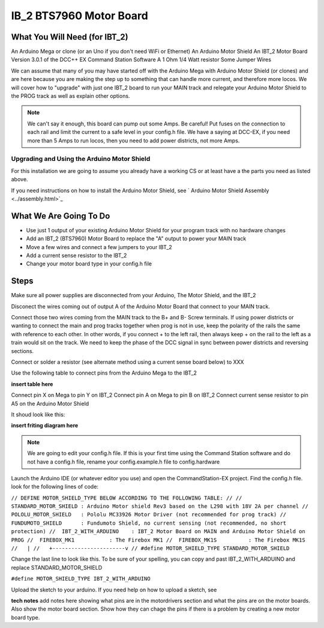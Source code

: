 IB_2 BTS7960 Motor Board
======================================

What You Will Need (for IBT_2)
^^^^^^^^^^^^^^^^^^^^^^^^^^^^^^^^^
An Arduino Mega or clone (or an Uno if you don't need WiFi or Ethernet)
An Arduino Motor Shield
An IBT_2 Motor Board
Version 3.0.1 of the DCC++ EX Command Station Software
A 1 Ohm 1/4 Watt resistor
Some Jumper Wires

We can assume that many of you may have started off with the Arduino Mega with Arduino Motor Shield (or clones) and are here because you are making the step up to something that can handle more current, and therefore more locos. We will cover how to "upgrade" with just one IBT_2 board to run your MAIN track and relegate your Arduino Motor Shield to the PROG track as well as explain other options.

.. Note:: We can't say it enough, this board can pump out some Amps. Be careful! Put fuses on the connection to each rail and limit the current to a safe level in your config.h file. We have a saying at DCC-EX, if you need more than 5 Amps to run locos, then you need to add power districts, not more Amps.

Upgrading and Using the Arduino Motor Shield
---------------------------------------------

For this installation we are going to assume you already have a working CS or at least have a the parts you need as listed above.

If you need instructions on how to install the Arduino Motor Shield, see ` Arduino Motor Shield Assembly <../assembly.html>`_

What We Are Going To Do
^^^^^^^^^^^^^^^^^^^^^^^^

* Use just 1 output of your existing Arduino Motor Shield for your program track with no hardware changes
* Add an IBT_2 (BTS7960) Motor Board to replace the "A" output to power your MAIN track
* Move a few wires and connect a few jumpers to your IBT_2
* Add a current sense resistor to the IBT_2
* Change your motor board type in your config.h file

Steps 
^^^^^^^

Make sure all power supplies are disconnected from your Arduino, The Motor Shield, and the IBT_2

Disconect the wires coming out of output A of the Arduino Motor Board that connect to your MAIN track.

Connect those two wires coming from the MAIN track to the B+ and B- Screw terminals. If using power districts or wanting to connect the main and prog tracks together when prog is not in use, keep the polarity of the rails the same with reference to each other. In other words, if you connect + to the left rail, then always keep + on the rail to the left as a train would sit on the track. We need to keep the phase of the DCC signal in sync between power districts and reversing sections.

Connect or solder a resistor (see alternate method using a current sense board below) to XXX

Use the following table to connect pins from the Arduino Mega to the IBT_2

**insert table here**

Connect pin X on Mega to pin Y on IBT_2
Connect pin A on Mega to pin B on IBT_2
Connect current sense resistor to pin A5 on the Arduino Motor Shield

It shoud look like this:

**insert friting diagram here**

.. Note:: We are going to edit your config.h file. If this is your first time using the Command Station software and do not have a config.h file, rename your config.example.h file to config.hardware

Launch the Arduino IDE (or whatever editor you use) and open the CommandStation-EX project. Find the config.h file. look for the following lines of code:

``// DEFINE MOTOR_SHIELD_TYPE BELOW ACCORDING TO THE FOLLOWING TABLE:
//
//  STANDARD_MOTOR_SHIELD : Arduino Motor shield Rev3 based on the L298 with 18V 2A per channel
//  POLOLU_MOTOR_SHIELD   : Pololu MC33926 Motor Driver (not recommended for prog track)
//  FUNDUMOTO_SHIELD      : Fundumoto Shield, no current sensing (not recommended, no short protection)
//  IBT_2_WITH_ARDUINO    : IBT_2 Motor Board on MAIN and Arduino Motor Shield on PROG
//  FIREBOX_MK1           : The Firebox MK1                    
//  FIREBOX_MK1S          : The Firebox MK1S   
//   |
//   +-----------------------v
//
#define MOTOR_SHIELD_TYPE STANDARD_MOTOR_SHIELD``

Change the last line to look like this. To be sure of your spelling, you can copy and past IBT_2_WITH_ARDUINO and replace STANDARD_MOTOR_SHIELD

``#define MOTOR_SHIELD_TYPE IBT_2_WITH_ARDUINO``

Upload the sketch to your arduino. If you need help on how to upload a sketch, see 


**tech notes**
add notes here showing what pins are in the motordrivers section and what the pins are on the motor boards. Also show the motor board section. Show how they can chage the pins if there is a problem by creating a new motor board type.







